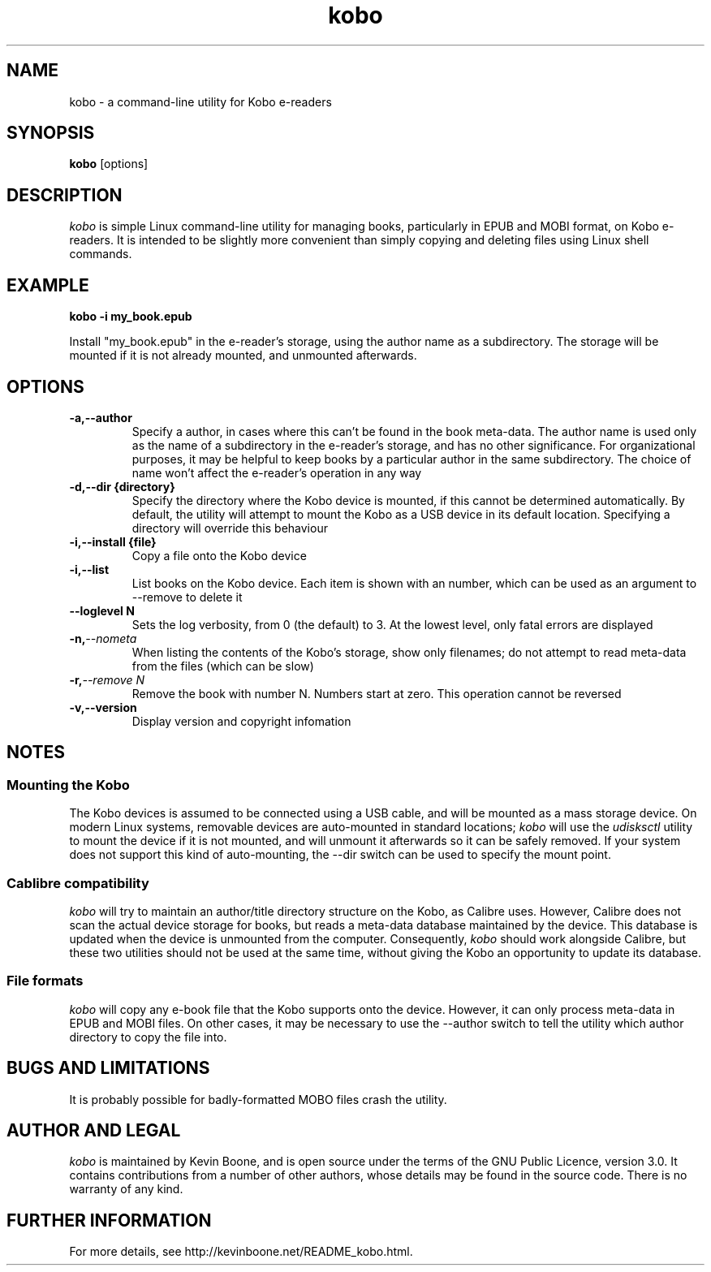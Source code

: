 .\" Copyright (C) 2017 Kevin Boone 
.\" Permission is granted to any individual or institution to use, copy, or
.\" redistribute this software so long as all of the original files are
.\" included, that it is not sold for profit, and that this copyright notice
.\" is retained.
.\"
.TH kobo 1 "March 2017"
.SH NAME
kobo \- a command-line utility for Kobo e-readers 
.SH SYNOPSIS
.B kobo
.RB [options]
.PP

.SH DESCRIPTION
\fIkobo\fR is simple Linux command-line utility for managing books, particularly
in EPUB and MOBI format, on Kobo e-readers. It is intended to be slightly
more convenient than simply copying and deleting files using Linux
shell commands. 

.SH EXAMPLE

.BI kobo\ -i\ my_book.epub

Install "my_book.epub" in the e-reader's storage, using the author name
as a subdirectory. The storage will be mounted if it is not already mounted,
and unmounted afterwards.

.SH "OPTIONS"
.TP
.BI -a,\-\-author
Specify a author, in cases where this can't be found in the book
meta-data. The author name is used only as the name of a subdirectory
in the e-reader's storage, and has no other significance. For organizational
purposes, it may be helpful to keep books by a particular author in
the same subdirectory. The choice of name won't affect the e-reader's
operation in any way
.LP
.TP
.BI -d,\-\-dir\ {directory} 
Specify the directory where the Kobo device is mounted, if this cannot
be determined automatically. By default, the utility will attempt to
mount the Kobo as a USB device in its default location. Specifying
a directory will override this behaviour
.LP
.TP
.BI -i,\-\-install\ {file}
Copy a file onto the Kobo device
.LP
.TP
.BI -i,\-\-list
List books on the Kobo device. Each item is shown with an number, which 
can be used as an argument to \-\-remove to delete it
.LP
.TP
.BI \-\-loglevel\ N
Sets the log verbosity, from 0 (the default) to 3. At the lowest level,
only fatal errors are displayed
.LP
.TP
.BI -n, \-\-nometa
When listing the contents of the Kobo's storage, show only filenames; do
not attempt to read meta-data from the files (which can be slow)
.LP
.TP
.BI -r, \-\-remove\ N
Remove the book with number N. Numbers start at zero. This operation cannot
be reversed 
.LP
.TP
.BI -v,\-\-version
Display version and copyright infomation
.LP

.SH NOTES

.SS Mounting the Kobo 

The Kobo devices is assumed to be connected using a USB cable, and will be
mounted as a mass storage device. On modern Linux systems, removable
devices are auto-mounted in standard locations; 
\fIkobo\fR
will use the 
\fIudisksctl\fR
utility to mount the device if it is not mounted, and will unmount it
afterwards so it can be safely removed. If your system does not support
this kind of auto-mounting, the --dir switch can be used to specify
the mount point.

.SS Cablibre compatibility

\fIkobo\fR
will try to maintain an author/title directory structure on the Kobo, as
Calibre uses. However, Calibre does not scan the actual device storage
for books, but reads a meta-data database maintained by the device. This
database is updated when the device is unmounted from the computer. 
Consequently, 
\fIkobo\fR
should work alongside Calibre, but these two utilities should not be used
at the same time, without giving the Kobo an opportunity to update 
its database.

.SS File formats

\fIkobo\fR will copy any e-book file that the Kobo supports onto the
device. However, it can only process meta-data in EPUB and MOBI files.
On other cases, it may be necessary to use the --author switch to
tell the utility which author directory to copy the file into.


.SH BUGS AND LIMITATIONS

It is probably possible for badly-formatted MOBO files crash the
utility. 


.SH AUTHOR AND LEGAL
\fIkobo\fR
is maintained by Kevin Boone, and is open source under the
terms of the GNU Public Licence, version 3.0. It contains contributions
from a number of other authors, whose details may be found in 
the source code.
There is no warranty
of any kind.


.SH FURTHER INFORMATION 
For more details, see 
http://kevinboone.net/README_kobo.html.


.\" end of file
